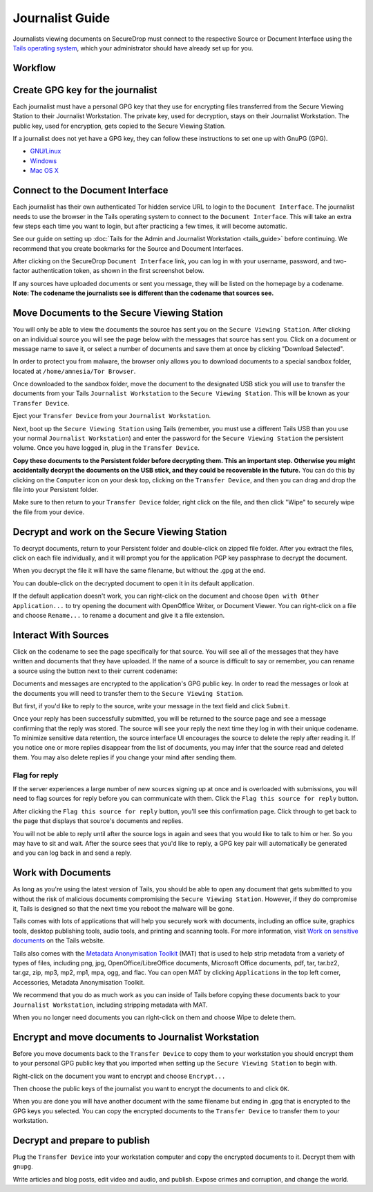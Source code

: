 Journalist Guide
================

Journalists viewing documents on SecureDrop must connect to the
respective Source or Document Interface using the `Tails operating
system <https://tails.boum.org/>`__, which your administrator should
have already set up for you.

Workflow
--------

.. todo:: This whole document needs to be reworked, it's all over the
          place and does not flow from top to bottom.

Create GPG key for the journalist
---------------------------------

Each journalist must have a personal GPG key that they use for
encrypting files transferred from the Secure Viewing Station to their
Journalist Workstation. The private key, used for decryption, stays on
their Journalist Workstation. The public key, used for encryption, gets
copied to the Secure Viewing Station.

.. todo:: This document recommends transferring documents from the SVS
          to the Journalist Workstation, without any discussion of the
          potential risks or mitigations that should be taken when
          doing so. A section needs to be added on why doing this
          could be risky, and what can be done to make this situation
          better.

If a journalist does not yet have a GPG key, they can follow these
instructions to set one up with GnuPG (GPG).

-  `GNU/Linux <https://www.gnupg.org/gph/en/manual.html#AEN26>`__
-  `Windows <http://gpg4win.org/>`__
-  `Mac OS
   X <https://support.gpgtools.org/kb/how-to/first-steps-where-do-i-start-where-do-i-begin>`__

Connect to the Document Interface
---------------------------------

Each journalist has their own authenticated Tor hidden service URL to
login to the ``Document Interface``. The journalist needs to use the
browser in the Tails operating system to connect to the
``Document Interface``. This will take an extra few steps each time you
want to login, but after practicing a few times, it will become
automatic.

See our guide on setting up :doc:`Tails for the Admin and Journalist
Workstation <tails_guide>` before continuing. We recommend that you
create bookmarks for the Source and Document Interfaces.

After clicking on the SecureDrop ``Document Interface`` link, you can
log in with your username, password, and two-factor authentication
token, as shown in the first screenshot below.

|Document Interface Login|

If any sources have uploaded documents or sent you message, they will be
listed on the homepage by a codename. **Note: The codename the
journalists see is different than the codename that sources see.**

|Document Interface|

Move Documents to the Secure Viewing Station
--------------------------------------------

You will only be able to view the documents the source has sent you on
the ``Secure Viewing Station``. After clicking on an individual source
you will see the page below with the messages that source has sent you.
Click on a document or message name to save it, or select a number of
documents and save them at once by clicking "Download Selected".

| |Load external content|
| |Download selected|

In order to protect you from malware, the browser only allows you to
download documents to a special sandbox folder, located at
``/home/amnesia/Tor Browser``.

|Download to sandbox folder|

Once downloaded to the sandbox folder, move the document to the
designated USB stick you will use to transfer the documents from your
Tails ``Journalist Workstation`` to the ``Secure Viewing Station``. This
will be known as your ``Transfer Device``.

| |Move to transfer device 1|
| |Move to transfer device 2|

Eject your ``Transfer Device`` from your ``Journalist Workstation``.

Next, boot up the ``Secure Viewing Station`` using Tails (remember, you
must use a different Tails USB than you use your normal
``Journalist Workstation``) and enter the password for the
``Secure Viewing Station`` the persistent volume. Once you have logged
in, plug in the ``Transfer Device``.

**Copy these documents to the Persistent folder before decrypting them.
This an important step. Otherwise you might accidentally decrypt the
documents on the USB stick, and they could be recoverable in the
future.** You can do this by clicking on the ``Computer`` icon on your
desk top, clicking on the ``Transfer Device``, and then you can drag and
drop the file into your Persistent folder.

|Copy files to Persistent|

Make sure to then return to your ``Transfer Device`` folder, right click
on the file, and then click "Wipe" to securely wipe the file from your
device.

Decrypt and work on the Secure Viewing Station
----------------------------------------------

To decrypt documents, return to your Persistent folder and double-click
on zipped file folder. After you extract the files, click on each file
individually, and it will prompt you for the application PGP key
passphrase to decrypt the document.

|Decrypting|

When you decrypt the file it will have the same filename, but without
the .gpg at the end.

|Decrypted documents|

You can double-click on the decrypted document to open it in its default
application.

|Opened document|

If the default application doesn't work, you can right-click on the
document and choose ``Open with Other Application...`` to try opening
the document with OpenOffice Writer, or Document Viewer. You can
right-click on a file and choose ``Rename...`` to rename a document and
give it a file extension.

Interact With Sources
---------------------

Click on the codename to see the page specifically for that source. You will see all of the messages that they have written and documents that they have uploaded. If the name of a source is difficult to say or remember, you can rename a source using the button next to their current codename: 

|Cycle source codename|

Documents and messages are encrypted to the application's GPG public key. In order to read the messages or look at the documents you will need to transfer them to the ``Secure Viewing Station``.

But first, if you'd like to reply to the source, write your message in the text field and click ``Submit``.

|Sent reply|

Once your reply has been successfully submitted, you will be returned to
the source page and see a message confirming that the reply was stored.
The source will see your reply the next time they log in with their
unique codename. To minimize sensitive data retention, the source
interface UI encourages the source to delete the reply after reading it.
If you notice one or more replies disappear from the list of documents,
you may infer that the source read and deleted them. You may also delete
replies if you change your mind after sending them.

Flag for reply
~~~~~~~~~~~~~~

If the server experiences a large number of new sources signing up at
once and is overloaded with submissions, you will need to flag sources
for reply before you can communicate with them. Click the
``Flag this source for reply`` button.

|Read documents|

After clicking the ``Flag this source for reply`` button, you'll see
this confirmation page. Click through to get back to the page that
displays that source's documents and replies.

|Flag source for reply|

You will not be able to reply until after the source logs in again and
sees that you would like to talk to him or her. So you may have to sit
and wait. After the source sees that you'd like to reply, a GPG key pair
will automatically be generated and you can log back in and send a
reply.

Work with Documents
-------------------

As long as you're using the latest version of Tails, you should be able
to open any document that gets submitted to you without the risk of
malicious documents compromising the ``Secure Viewing Station``.
However, if they do compromise it, Tails is designed so that the next
time you reboot the malware will be gone.

Tails comes with lots of applications that will help you securely work
with documents, including an office suite, graphics tools, desktop
publishing tools, audio tools, and printing and scanning tools. For more
information, visit `Work on sensitive
documents <https://tails.boum.org/doc/sensitive_documents/index.en.html>`__
on the Tails website.

Tails also comes with the `Metadata Anonymisation
Toolkit <https://mat.boum.org/>`__ (MAT) that is used to help strip
metadata from a variety of types of files, including png, jpg,
OpenOffice/LibreOffice documents, Microsoft Office documents, pdf, tar,
tar.bz2, tar.gz, zip, mp3, mp2, mp1, mpa, ogg, and flac. You can open
MAT by clicking ``Applications`` in the top left corner, Accessories,
Metadata Anonymisation Toolkit.

We recommend that you do as much work as you can inside of Tails before
copying these documents back to your ``Journalist Workstation``,
including stripping metadata with MAT.

When you no longer need documents you can right-click on them and choose
Wipe to delete them.

|Wiping documents|

Encrypt and move documents to Journalist Workstation
----------------------------------------------------

Before you move documents back to the ``Transfer Device`` to copy them
to your workstation you should encrypt them to your personal GPG public
key that you imported when setting up the ``Secure Viewing Station`` to
begin with.

Right-click on the document you want to encrypt and choose
``Encrypt...``

|Encrypting 1|

Then choose the public keys of the journalist you want to encrypt the
documents to and click ``OK``.

|Encrypting 2|

When you are done you will have another document with the same filename
but ending in .gpg that is encrypted to the GPG keys you selected. You
can copy the encrypted documents to the ``Transfer Device`` to transfer
them to your workstation.

|Encrypted document|

Decrypt and prepare to publish
------------------------------

Plug the ``Transfer Device`` into your workstation computer and copy the
encrypted documents to it. Decrypt them with ``gnupg``.

Write articles and blog posts, edit video and audio, and publish. Expose
crimes and corruption, and change the world.

.. |Document Interface Login| image:: images/manual/document6.png
.. |Document Interface| image:: images/manual/document1.png
.. |Load external content| image:: images/manual/document4.png
.. |Download selected| image:: images/manual/tbb_Document5.png
.. |Download to sandbox folder| image:: images/manual/tbb_Document6.png
.. |Move to transfer device 1| image:: images/manual/tbb_Document7.png
.. |Move to transfer device 2| image:: images/manual/tbb_Document8.png
.. |Copy files to Persistent| image:: images/manual/viewing1.png
.. |Decrypting| image:: images/manual/viewing2.png
.. |Decrypted documents| image:: images/manual/viewing3.png
.. |Opened document| image:: images/manual/viewing4.png
.. |Cycle source codename| image:: images/manual/change-codename.png
.. |Sent reply| image:: images/manual/document2.png
.. |Read documents| image:: images/manual/document4.png
.. |Flag source for reply| image:: images/manual/document3.png
.. |Wiping documents| image:: images/manual/viewing5.png
.. |Encrypting 1| image:: images/manual/viewing6.png
.. |Encrypting 2| image:: images/manual/viewing7.png
.. |Encrypted document| image:: images/manual/viewing8.png
